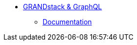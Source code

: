 ** xref:index.adoc[GRANDstack &amp; GraphQL]
// *** xref:index.adoc[Introduction]
// *** xref:installation.adoc[Installation]
// *** xref:tutorial.adoc[Getting Started]
// *** xref:how-to-guide.adoc[How To Guide]
// *** link:./docs/current[Documentation]
*** link:https://www.grandstack.io/docs/[Documentation^]